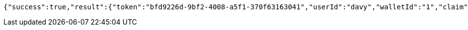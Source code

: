 [source,options="nowrap"]
----
{"success":true,"result":{"token":"bfd9226d-9bf2-4008-a5f1-370f63163041","userId":"davy","walletId":"1","claim":"SIGN_WALLETS","enabled":true,"description":"description"}}
----
